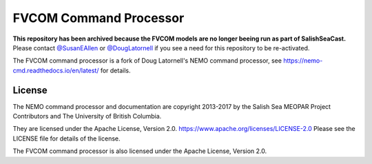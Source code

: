 ***********************
FVCOM Command Processor
***********************

**This repository has been archived because the FVCOM models are no longer beeing run as part of SalishSeaCast.**
Please contact `@SusanEAllen`_
or `@DougLatornell`_ if you see a need for this repository to be re-activated.

.. _@SusanEAllen: https://github.com/SusanEAllen
.. _@DougLatornell: https://github.com/douglatornell

The FVCOM command processor is a fork of Doug Latornell's NEMO command processor, see https://nemo-cmd.readthedocs.io/en/latest/ for details.

License
=======

The NEMO command processor and documentation are copyright 2013-2017 by the Salish Sea MEOPAR Project Contributors and The University of British Columbia.

They are licensed under the Apache License, Version 2.0.
https://www.apache.org/licenses/LICENSE-2.0
Please see the LICENSE file for details of the license.

The FVCOM command processor is also licensed under the Apache License, Version 2.0.

